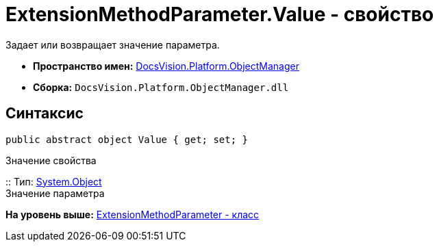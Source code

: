 = ExtensionMethodParameter.Value - свойство

Задает или возвращает значение параметра.

* [.keyword]*Пространство имен:* xref:api/DocsVision/Platform/ObjectManager/ObjectManager_NS.adoc[DocsVision.Platform.ObjectManager]
* [.keyword]*Сборка:* [.ph .filepath]`DocsVision.Platform.ObjectManager.dll`

== Синтаксис

[source,pre,codeblock,language-csharp]
----
public abstract object Value { get; set; }
----

Значение свойства

::
  Тип: http://msdn.microsoft.com/ru-ru/library/system.object.aspx[System.Object]
  +
  Значение параметра

*На уровень выше:* xref:../../../../api/DocsVision/Platform/ObjectManager/ExtensionMethodParameter_CL.adoc[ExtensionMethodParameter - класс]
